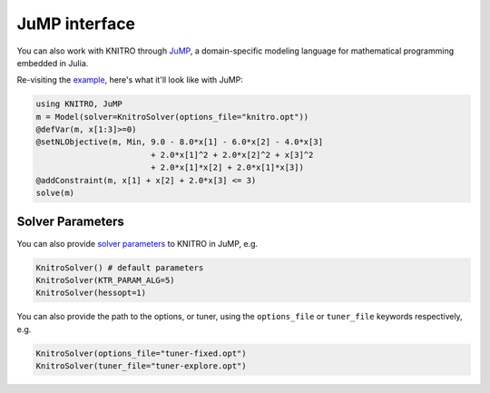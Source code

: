 --------------
JuMP interface
--------------
You can also work with KNITRO through `JuMP`_, a domain-specific modeling language for mathematical programming embedded in Julia.

Re-visiting the `example`_, here's what it'll look like with JuMP:

.. code-block:: julia

  using KNITRO, JuMP
  m = Model(solver=KnitroSolver(options_file="knitro.opt"))
  @defVar(m, x[1:3]>=0)
  @setNLObjective(m, Min, 9.0 - 8.0*x[1] - 6.0*x[2] - 4.0*x[3]
                          + 2.0*x[1]^2 + 2.0*x[2]^2 + x[3]^2
                          + 2.0*x[1]*x[2] + 2.0*x[1]*x[3])
  @addConstraint(m, x[1] + x[2] + 2.0*x[3] <= 3)
  solve(m)

Solver Parameters
^^^^^^^^^^^^^^^^^
You can also provide `solver parameters`_ to KNITRO in JuMP, e.g.

.. code-block:: julia

  KnitroSolver() # default parameters
  KnitroSolver(KTR_PARAM_ALG=5)
  KnitroSolver(hessopt=1)

You can also provide the path to the options, or tuner, using the ``options_file`` or ``tuner_file`` keywords respectively, e.g.

.. code-block:: julia

  KnitroSolver(options_file="tuner-fixed.opt")
  KnitroSolver(tuner_file="tuner-explore.opt")

.. _JuMP: http://jump.readthedocs.org/en/latest/
.. _example: http://knitrojl.readthedocs.org/en/latest/example.html
.. _solver parameters: http://knitrojl.readthedocs.org/en/latest/solverparams.html